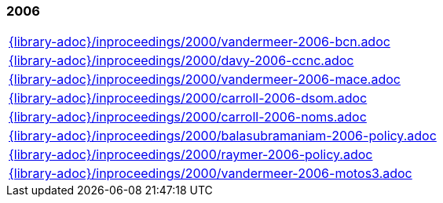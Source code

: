 //
// ============LICENSE_START=======================================================
//  Copyright (C) 2018 Sven van der Meer. All rights reserved.
// ================================================================================
// This file is licensed under the CREATIVE COMMONS ATTRIBUTION 4.0 INTERNATIONAL LICENSE
// Full license text at https://creativecommons.org/licenses/by/4.0/legalcode
// 
// SPDX-License-Identifier: CC-BY-4.0
// ============LICENSE_END=========================================================
//
// @author Sven van der Meer (vdmeer.sven@mykolab.com)
//

=== 2006
[cols="a", grid=rows, frame=none, %autowidth.stretch]
|===
|include::{library-adoc}/inproceedings/2000/vandermeer-2006-bcn.adoc[]
|include::{library-adoc}/inproceedings/2000/davy-2006-ccnc.adoc[]
|include::{library-adoc}/inproceedings/2000/vandermeer-2006-mace.adoc[]
|include::{library-adoc}/inproceedings/2000/carroll-2006-dsom.adoc[]
|include::{library-adoc}/inproceedings/2000/carroll-2006-noms.adoc[]
|include::{library-adoc}/inproceedings/2000/balasubramaniam-2006-policy.adoc[]
|include::{library-adoc}/inproceedings/2000/raymer-2006-policy.adoc[]
|include::{library-adoc}/inproceedings/2000/vandermeer-2006-motos3.adoc[]
|===


